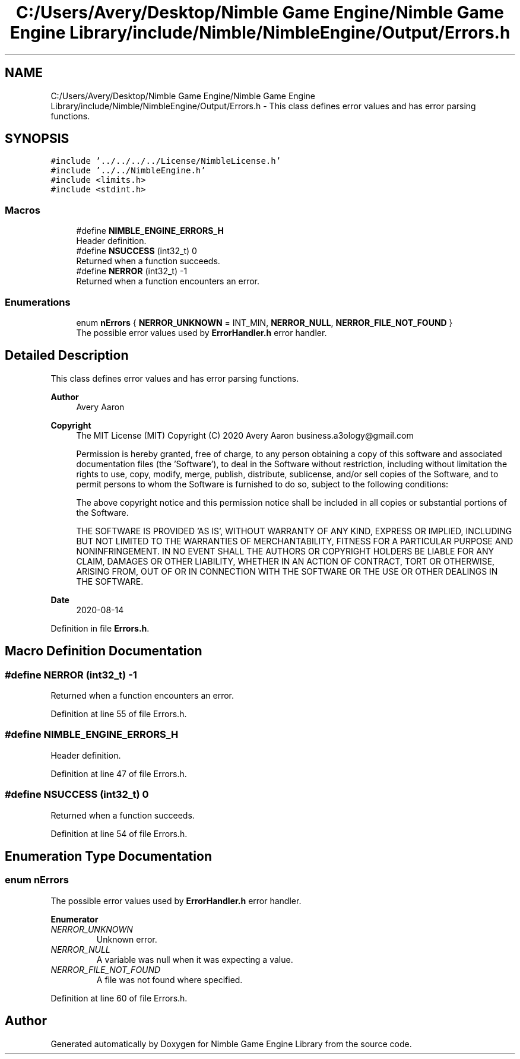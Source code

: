 .TH "C:/Users/Avery/Desktop/Nimble Game Engine/Nimble Game Engine Library/include/Nimble/NimbleEngine/Output/Errors.h" 3 "Sun Aug 16 2020" "Version 0.1.0" "Nimble Game Engine Library" \" -*- nroff -*-
.ad l
.nh
.SH NAME
C:/Users/Avery/Desktop/Nimble Game Engine/Nimble Game Engine Library/include/Nimble/NimbleEngine/Output/Errors.h \- This class defines error values and has error parsing functions\&.  

.SH SYNOPSIS
.br
.PP
\fC#include '\&.\&./\&.\&./\&.\&./\&.\&./License/NimbleLicense\&.h'\fP
.br
\fC#include '\&.\&./\&.\&./NimbleEngine\&.h'\fP
.br
\fC#include <limits\&.h>\fP
.br
\fC#include <stdint\&.h>\fP
.br

.SS "Macros"

.in +1c
.ti -1c
.RI "#define \fBNIMBLE_ENGINE_ERRORS_H\fP"
.br
.RI "Header definition\&. "
.ti -1c
.RI "#define \fBNSUCCESS\fP   (int32_t) 0"
.br
.RI "Returned when a function succeeds\&. "
.ti -1c
.RI "#define \fBNERROR\fP   (int32_t) \-1"
.br
.RI "Returned when a function encounters an error\&. "
.in -1c
.SS "Enumerations"

.in +1c
.ti -1c
.RI "enum \fBnErrors\fP { \fBNERROR_UNKNOWN\fP = INT_MIN, \fBNERROR_NULL\fP, \fBNERROR_FILE_NOT_FOUND\fP }"
.br
.RI "The possible error values used by \fBErrorHandler\&.h\fP error handler\&. "
.in -1c
.SH "Detailed Description"
.PP 
This class defines error values and has error parsing functions\&. 


.PP
\fBAuthor\fP
.RS 4
Avery Aaron 
.RE
.PP
\fBCopyright\fP
.RS 4
The MIT License (MIT) Copyright (C) 2020 Avery Aaron business.a3ology@gmail.com
.PP
Permission is hereby granted, free of charge, to any person obtaining a copy of this software and associated documentation files (the 'Software'), to deal in the Software without restriction, including without limitation the rights to use, copy, modify, merge, publish, distribute, sublicense, and/or sell copies of the Software, and to permit persons to whom the Software is furnished to do so, subject to the following conditions:
.PP
The above copyright notice and this permission notice shall be included in all copies or substantial portions of the Software\&.
.PP
THE SOFTWARE IS PROVIDED 'AS IS', WITHOUT WARRANTY OF ANY KIND, EXPRESS OR IMPLIED, INCLUDING BUT NOT LIMITED TO THE WARRANTIES OF MERCHANTABILITY, FITNESS FOR A PARTICULAR PURPOSE AND NONINFRINGEMENT\&. IN NO EVENT SHALL THE AUTHORS OR COPYRIGHT HOLDERS BE LIABLE FOR ANY CLAIM, DAMAGES OR OTHER LIABILITY, WHETHER IN AN ACTION OF CONTRACT, TORT OR OTHERWISE, ARISING FROM, OUT OF OR IN CONNECTION WITH THE SOFTWARE OR THE USE OR OTHER DEALINGS IN THE SOFTWARE\&. 
.RE
.PP
.PP
\fBDate\fP
.RS 4
2020-08-14 
.RE
.PP

.PP
Definition in file \fBErrors\&.h\fP\&.
.SH "Macro Definition Documentation"
.PP 
.SS "#define NERROR   (int32_t) \-1"

.PP
Returned when a function encounters an error\&. 
.PP
Definition at line 55 of file Errors\&.h\&.
.SS "#define NIMBLE_ENGINE_ERRORS_H"

.PP
Header definition\&. 
.PP
Definition at line 47 of file Errors\&.h\&.
.SS "#define NSUCCESS   (int32_t) 0"

.PP
Returned when a function succeeds\&. 
.PP
Definition at line 54 of file Errors\&.h\&.
.SH "Enumeration Type Documentation"
.PP 
.SS "enum \fBnErrors\fP"

.PP
The possible error values used by \fBErrorHandler\&.h\fP error handler\&. 
.PP
\fBEnumerator\fP
.in +1c
.TP
\fB\fINERROR_UNKNOWN \fP\fP
Unknown error\&. 
.TP
\fB\fINERROR_NULL \fP\fP
A variable was null when it was expecting a value\&. 
.TP
\fB\fINERROR_FILE_NOT_FOUND \fP\fP
A file was not found where specified\&. 
.PP
Definition at line 60 of file Errors\&.h\&.
.SH "Author"
.PP 
Generated automatically by Doxygen for Nimble Game Engine Library from the source code\&.
